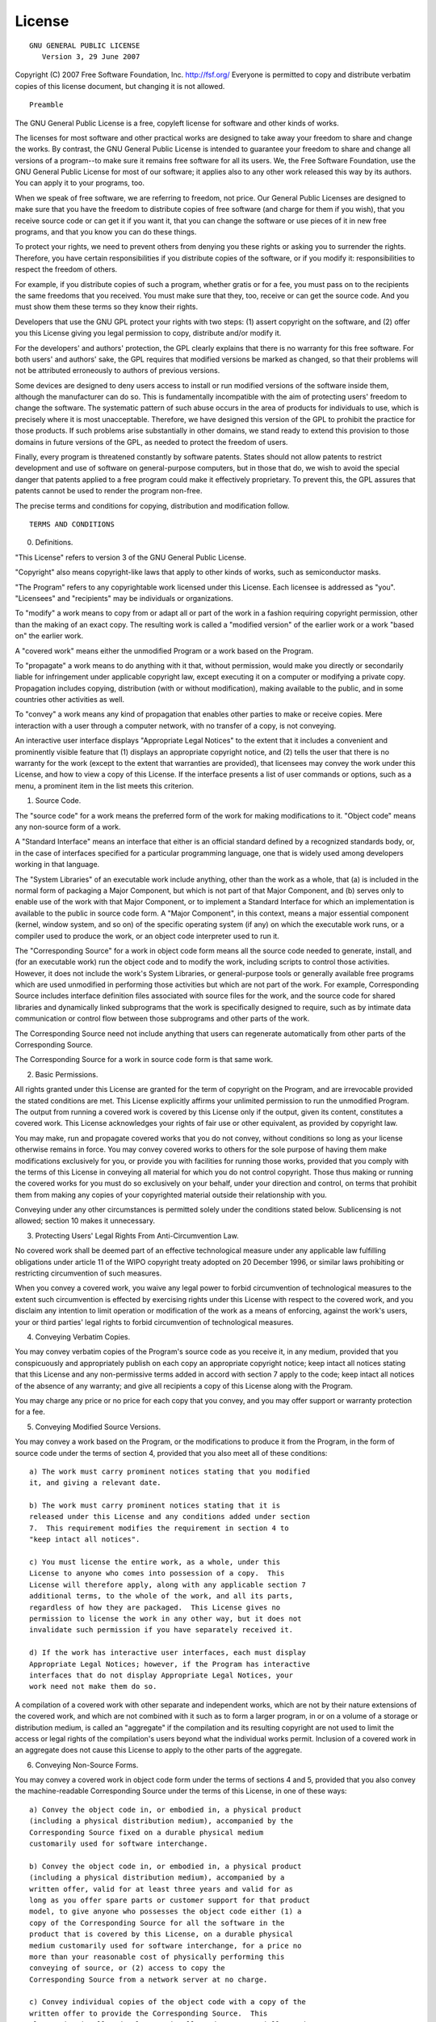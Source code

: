 =========
 License
=========

::

                    GNU GENERAL PUBLIC LICENSE
                       Version 3, 29 June 2007

Copyright (C) 2007 Free Software Foundation, Inc. http://fsf.org/
Everyone is permitted to copy and distribute verbatim copies of this
license document, but changing it is not allowed.

::

                            Preamble

The GNU General Public License is a free, copyleft license for software
and other kinds of works.

The licenses for most software and other practical works are designed to
take away your freedom to share and change the works. By contrast, the
GNU General Public License is intended to guarantee your freedom to
share and change all versions of a program--to make sure it remains free
software for all its users. We, the Free Software Foundation, use the
GNU General Public License for most of our software; it applies also to
any other work released this way by its authors. You can apply it to
your programs, too.

When we speak of free software, we are referring to freedom, not price.
Our General Public Licenses are designed to make sure that you have the
freedom to distribute copies of free software (and charge for them if
you wish), that you receive source code or can get it if you want it,
that you can change the software or use pieces of it in new free
programs, and that you know you can do these things.

To protect your rights, we need to prevent others from denying you these
rights or asking you to surrender the rights. Therefore, you have
certain responsibilities if you distribute copies of the software, or if
you modify it: responsibilities to respect the freedom of others.

For example, if you distribute copies of such a program, whether gratis
or for a fee, you must pass on to the recipients the same freedoms that
you received. You must make sure that they, too, receive or can get the
source code. And you must show them these terms so they know their
rights.

Developers that use the GNU GPL protect your rights with two steps: (1)
assert copyright on the software, and (2) offer you this License giving
you legal permission to copy, distribute and/or modify it.

For the developers' and authors' protection, the GPL clearly explains
that there is no warranty for this free software. For both users' and
authors' sake, the GPL requires that modified versions be marked as
changed, so that their problems will not be attributed erroneously to
authors of previous versions.

Some devices are designed to deny users access to install or run
modified versions of the software inside them, although the manufacturer
can do so. This is fundamentally incompatible with the aim of protecting
users' freedom to change the software. The systematic pattern of such
abuse occurs in the area of products for individuals to use, which is
precisely where it is most unacceptable. Therefore, we have designed
this version of the GPL to prohibit the practice for those products. If
such problems arise substantially in other domains, we stand ready to
extend this provision to those domains in future versions of the GPL, as
needed to protect the freedom of users.

Finally, every program is threatened constantly by software patents.
States should not allow patents to restrict development and use of
software on general-purpose computers, but in those that do, we wish to
avoid the special danger that patents applied to a free program could
make it effectively proprietary. To prevent this, the GPL assures that
patents cannot be used to render the program non-free.

The precise terms and conditions for copying, distribution and
modification follow.

::

                       TERMS AND CONDITIONS

0. Definitions.

"This License" refers to version 3 of the GNU General Public License.

"Copyright" also means copyright-like laws that apply to other kinds of
works, such as semiconductor masks.

"The Program" refers to any copyrightable work licensed under this
License. Each licensee is addressed as "you". "Licensees" and
"recipients" may be individuals or organizations.

To "modify" a work means to copy from or adapt all or part of the work
in a fashion requiring copyright permission, other than the making of an
exact copy. The resulting work is called a "modified version" of the
earlier work or a work "based on" the earlier work.

A "covered work" means either the unmodified Program or a work based on
the Program.

To "propagate" a work means to do anything with it that, without
permission, would make you directly or secondarily liable for
infringement under applicable copyright law, except executing it on a
computer or modifying a private copy. Propagation includes copying,
distribution (with or without modification), making available to the
public, and in some countries other activities as well.

To "convey" a work means any kind of propagation that enables other
parties to make or receive copies. Mere interaction with a user through
a computer network, with no transfer of a copy, is not conveying.

An interactive user interface displays "Appropriate Legal Notices" to
the extent that it includes a convenient and prominently visible feature
that (1) displays an appropriate copyright notice, and (2) tells the
user that there is no warranty for the work (except to the extent that
warranties are provided), that licensees may convey the work under this
License, and how to view a copy of this License. If the interface
presents a list of user commands or options, such as a menu, a prominent
item in the list meets this criterion.

1. Source Code.

The "source code" for a work means the preferred form of the work for
making modifications to it. "Object code" means any non-source form of a
work.

A "Standard Interface" means an interface that either is an official
standard defined by a recognized standards body, or, in the case of
interfaces specified for a particular programming language, one that is
widely used among developers working in that language.

The "System Libraries" of an executable work include anything, other
than the work as a whole, that (a) is included in the normal form of
packaging a Major Component, but which is not part of that Major
Component, and (b) serves only to enable use of the work with that Major
Component, or to implement a Standard Interface for which an
implementation is available to the public in source code form. A "Major
Component", in this context, means a major essential component (kernel,
window system, and so on) of the specific operating system (if any) on
which the executable work runs, or a compiler used to produce the work,
or an object code interpreter used to run it.

The "Corresponding Source" for a work in object code form means all the
source code needed to generate, install, and (for an executable work)
run the object code and to modify the work, including scripts to control
those activities. However, it does not include the work's System
Libraries, or general-purpose tools or generally available free programs
which are used unmodified in performing those activities but which are
not part of the work. For example, Corresponding Source includes
interface definition files associated with source files for the work,
and the source code for shared libraries and dynamically linked
subprograms that the work is specifically designed to require, such as
by intimate data communication or control flow between those subprograms
and other parts of the work.

The Corresponding Source need not include anything that users can
regenerate automatically from other parts of the Corresponding Source.

The Corresponding Source for a work in source code form is that same
work.

2. Basic Permissions.

All rights granted under this License are granted for the term of
copyright on the Program, and are irrevocable provided the stated
conditions are met. This License explicitly affirms your unlimited
permission to run the unmodified Program. The output from running a
covered work is covered by this License only if the output, given its
content, constitutes a covered work. This License acknowledges your
rights of fair use or other equivalent, as provided by copyright law.

You may make, run and propagate covered works that you do not convey,
without conditions so long as your license otherwise remains in force.
You may convey covered works to others for the sole purpose of having
them make modifications exclusively for you, or provide you with
facilities for running those works, provided that you comply with the
terms of this License in conveying all material for which you do not
control copyright. Those thus making or running the covered works for
you must do so exclusively on your behalf, under your direction and
control, on terms that prohibit them from making any copies of your
copyrighted material outside their relationship with you.

Conveying under any other circumstances is permitted solely under the
conditions stated below. Sublicensing is not allowed; section 10 makes
it unnecessary.

3. Protecting Users' Legal Rights From Anti-Circumvention Law.

No covered work shall be deemed part of an effective technological
measure under any applicable law fulfilling obligations under article 11
of the WIPO copyright treaty adopted on 20 December 1996, or similar
laws prohibiting or restricting circumvention of such measures.

When you convey a covered work, you waive any legal power to forbid
circumvention of technological measures to the extent such circumvention
is effected by exercising rights under this License with respect to the
covered work, and you disclaim any intention to limit operation or
modification of the work as a means of enforcing, against the work's
users, your or third parties' legal rights to forbid circumvention of
technological measures.

4. Conveying Verbatim Copies.

You may convey verbatim copies of the Program's source code as you
receive it, in any medium, provided that you conspicuously and
appropriately publish on each copy an appropriate copyright notice; keep
intact all notices stating that this License and any non-permissive
terms added in accord with section 7 apply to the code; keep intact all
notices of the absence of any warranty; and give all recipients a copy
of this License along with the Program.

You may charge any price or no price for each copy that you convey, and
you may offer support or warranty protection for a fee.

5. Conveying Modified Source Versions.

You may convey a work based on the Program, or the modifications to
produce it from the Program, in the form of source code under the terms
of section 4, provided that you also meet all of these conditions:

::

    a) The work must carry prominent notices stating that you modified
    it, and giving a relevant date.

    b) The work must carry prominent notices stating that it is
    released under this License and any conditions added under section
    7.  This requirement modifies the requirement in section 4 to
    "keep intact all notices".

    c) You must license the entire work, as a whole, under this
    License to anyone who comes into possession of a copy.  This
    License will therefore apply, along with any applicable section 7
    additional terms, to the whole of the work, and all its parts,
    regardless of how they are packaged.  This License gives no
    permission to license the work in any other way, but it does not
    invalidate such permission if you have separately received it.

    d) If the work has interactive user interfaces, each must display
    Appropriate Legal Notices; however, if the Program has interactive
    interfaces that do not display Appropriate Legal Notices, your
    work need not make them do so.

A compilation of a covered work with other separate and independent
works, which are not by their nature extensions of the covered work, and
which are not combined with it such as to form a larger program, in or
on a volume of a storage or distribution medium, is called an
"aggregate" if the compilation and its resulting copyright are not used
to limit the access or legal rights of the compilation's users beyond
what the individual works permit. Inclusion of a covered work in an
aggregate does not cause this License to apply to the other parts of the
aggregate.

6. Conveying Non-Source Forms.

You may convey a covered work in object code form under the terms of
sections 4 and 5, provided that you also convey the machine-readable
Corresponding Source under the terms of this License, in one of these
ways:

::

    a) Convey the object code in, or embodied in, a physical product
    (including a physical distribution medium), accompanied by the
    Corresponding Source fixed on a durable physical medium
    customarily used for software interchange.

    b) Convey the object code in, or embodied in, a physical product
    (including a physical distribution medium), accompanied by a
    written offer, valid for at least three years and valid for as
    long as you offer spare parts or customer support for that product
    model, to give anyone who possesses the object code either (1) a
    copy of the Corresponding Source for all the software in the
    product that is covered by this License, on a durable physical
    medium customarily used for software interchange, for a price no
    more than your reasonable cost of physically performing this
    conveying of source, or (2) access to copy the
    Corresponding Source from a network server at no charge.

    c) Convey individual copies of the object code with a copy of the
    written offer to provide the Corresponding Source.  This
    alternative is allowed only occasionally and noncommercially, and
    only if you received the object code with such an offer, in accord
    with subsection 6b.

    d) Convey the object code by offering access from a designated
    place (gratis or for a charge), and offer equivalent access to the
    Corresponding Source in the same way through the same place at no
    further charge.  You need not require recipients to copy the
    Corresponding Source along with the object code.  If the place to
    copy the object code is a network server, the Corresponding Source
    may be on a different server (operated by you or a third party)
    that supports equivalent copying facilities, provided you maintain
    clear directions next to the object code saying where to find the
    Corresponding Source.  Regardless of what server hosts the
    Corresponding Source, you remain obligated to ensure that it is
    available for as long as needed to satisfy these requirements.

    e) Convey the object code using peer-to-peer transmission, provided
    you inform other peers where the object code and Corresponding
    Source of the work are being offered to the general public at no
    charge under subsection 6d.

A separable portion of the object code, whose source code is excluded
from the Corresponding Source as a System Library, need not be included
in conveying the object code work.

A "User Product" is either (1) a "consumer product", which means any
tangible personal property which is normally used for personal, family,
or household purposes, or (2) anything designed or sold for
incorporation into a dwelling. In determining whether a product is a
consumer product, doubtful cases shall be resolved in favor of coverage.
For a particular product received by a particular user, "normally used"
refers to a typical or common use of that class of product, regardless
of the status of the particular user or of the way in which the
particular user actually uses, or expects or is expected to use, the
product. A product is a consumer product regardless of whether the
product has substantial commercial, industrial or non-consumer uses,
unless such uses represent the only significant mode of use of the
product.

"Installation Information" for a User Product means any methods,
procedures, authorization keys, or other information required to install
and execute modified versions of a covered work in that User Product
from a modified version of its Corresponding Source. The information
must suffice to ensure that the continued functioning of the modified
object code is in no case prevented or interfered with solely because
modification has been made.

If you convey an object code work under this section in, or with, or
specifically for use in, a User Product, and the conveying occurs as
part of a transaction in which the right of possession and use of the
User Product is transferred to the recipient in perpetuity or for a
fixed term (regardless of how the transaction is characterized), the
Corresponding Source conveyed under this section must be accompanied by
the Installation Information. But this requirement does not apply if
neither you nor any third party retains the ability to install modified
object code on the User Product (for example, the work has been
installed in ROM).

The requirement to provide Installation Information does not include a
requirement to continue to provide support service, warranty, or updates
for a work that has been modified or installed by the recipient, or for
the User Product in which it has been modified or installed. Access to a
network may be denied when the modification itself materially and
adversely affects the operation of the network or violates the rules and
protocols for communication across the network.

Corresponding Source conveyed, and Installation Information provided, in
accord with this section must be in a format that is publicly documented
(and with an implementation available to the public in source code
form), and must require no special password or key for unpacking,
reading or copying.

7. Additional Terms.

"Additional permissions" are terms that supplement the terms of this
License by making exceptions from one or more of its conditions.
Additional permissions that are applicable to the entire Program shall
be treated as though they were included in this License, to the extent
that they are valid under applicable law. If additional permissions
apply only to part of the Program, that part may be used separately
under those permissions, but the entire Program remains governed by this
License without regard to the additional permissions.

When you convey a copy of a covered work, you may at your option remove
any additional permissions from that copy, or from any part of it.
(Additional permissions may be written to require their own removal in
certain cases when you modify the work.) You may place additional
permissions on material, added by you to a covered work, for which you
have or can give appropriate copyright permission.

Notwithstanding any other provision of this License, for material you
add to a covered work, you may (if authorized by the copyright holders
of that material) supplement the terms of this License with terms:

::

    a) Disclaiming warranty or limiting liability differently from the
    terms of sections 15 and 16 of this License; or

    b) Requiring preservation of specified reasonable legal notices or
    author attributions in that material or in the Appropriate Legal
    Notices displayed by works containing it; or

    c) Prohibiting misrepresentation of the origin of that material, or
    requiring that modified versions of such material be marked in
    reasonable ways as different from the original version; or

    d) Limiting the use for publicity purposes of names of licensors or
    authors of the material; or

    e) Declining to grant rights under trademark law for use of some
    trade names, trademarks, or service marks; or

    f) Requiring indemnification of licensors and authors of that
    material by anyone who conveys the material (or modified versions of
    it) with contractual assumptions of liability to the recipient, for
    any liability that these contractual assumptions directly impose on
    those licensors and authors.

All other non-permissive additional terms are considered "further
restrictions" within the meaning of section 10. If the Program as you
received it, or any part of it, contains a notice stating that it is
governed by this License along with a term that is a further
restriction, you may remove that term. If a license document contains a
further restriction but permits relicensing or conveying under this
License, you may add to a covered work material governed by the terms of
that license document, provided that the further restriction does not
survive such relicensing or conveying.

If you add terms to a covered work in accord with this section, you must
place, in the relevant source files, a statement of the additional terms
that apply to those files, or a notice indicating where to find the
applicable terms.

Additional terms, permissive or non-permissive, may be stated in the
form of a separately written license, or stated as exceptions; the above
requirements apply either way.

8. Termination.

You may not propagate or modify a covered work except as expressly
provided under this License. Any attempt otherwise to propagate or
modify it is void, and will automatically terminate your rights under
this License (including any patent licenses granted under the third
paragraph of section 11).

However, if you cease all violation of this License, then your license
from a particular copyright holder is reinstated (a) provisionally,
unless and until the copyright holder explicitly and finally terminates
your license, and (b) permanently, if the copyright holder fails to
notify you of the violation by some reasonable means prior to 60 days
after the cessation.

Moreover, your license from a particular copyright holder is reinstated
permanently if the copyright holder notifies you of the violation by
some reasonable means, this is the first time you have received notice
of violation of this License (for any work) from that copyright holder,
and you cure the violation prior to 30 days after your receipt of the
notice.

Termination of your rights under this section does not terminate the
licenses of parties who have received copies or rights from you under
this License. If your rights have been terminated and not permanently
reinstated, you do not qualify to receive new licenses for the same
material under section 10.

9. Acceptance Not Required for Having Copies.

You are not required to accept this License in order to receive or run a
copy of the Program. Ancillary propagation of a covered work occurring
solely as a consequence of using peer-to-peer transmission to receive a
copy likewise does not require acceptance. However, nothing other than
this License grants you permission to propagate or modify any covered
work. These actions infringe copyright if you do not accept this
License. Therefore, by modifying or propagating a covered work, you
indicate your acceptance of this License to do so.

10. Automatic Licensing of Downstream Recipients.

Each time you convey a covered work, the recipient automatically
receives a license from the original licensors, to run, modify and
propagate that work, subject to this License. You are not responsible
for enforcing compliance by third parties with this License.

An "entity transaction" is a transaction transferring control of an
organization, or substantially all assets of one, or subdividing an
organization, or merging organizations. If propagation of a covered work
results from an entity transaction, each party to that transaction who
receives a copy of the work also receives whatever licenses to the work
the party's predecessor in interest had or could give under the previous
paragraph, plus a right to possession of the Corresponding Source of the
work from the predecessor in interest, if the predecessor has it or can
get it with reasonable efforts.

You may not impose any further restrictions on the exercise of the
rights granted or affirmed under this License. For example, you may not
impose a license fee, royalty, or other charge for exercise of rights
granted under this License, and you may not initiate litigation
(including a cross-claim or counterclaim in a lawsuit) alleging that any
patent claim is infringed by making, using, selling, offering for sale,
or importing the Program or any portion of it.

11. Patents.

A "contributor" is a copyright holder who authorizes use under this
License of the Program or a work on which the Program is based. The work
thus licensed is called the contributor's "contributor version".

A contributor's "essential patent claims" are all patent claims owned or
controlled by the contributor, whether already acquired or hereafter
acquired, that would be infringed by some manner, permitted by this
License, of making, using, or selling its contributor version, but do
not include claims that would be infringed only as a consequence of
further modification of the contributor version. For purposes of this
definition, "control" includes the right to grant patent sublicenses in
a manner consistent with the requirements of this License.

Each contributor grants you a non-exclusive, worldwide, royalty-free
patent license under the contributor's essential patent claims, to make,
use, sell, offer for sale, import and otherwise run, modify and
propagate the contents of its contributor version.

In the following three paragraphs, a "patent license" is any express
agreement or commitment, however denominated, not to enforce a patent
(such as an express permission to practice a patent or covenant not to
sue for patent infringement). To "grant" such a patent license to a
party means to make such an agreement or commitment not to enforce a
patent against the party.

If you convey a covered work, knowingly relying on a patent license, and
the Corresponding Source of the work is not available for anyone to
copy, free of charge and under the terms of this License, through a
publicly available network server or other readily accessible means,
then you must either (1) cause the Corresponding Source to be so
available, or (2) arrange to deprive yourself of the benefit of the
patent license for this particular work, or (3) arrange, in a manner
consistent with the requirements of this License, to extend the patent
license to downstream recipients. "Knowingly relying" means you have
actual knowledge that, but for the patent license, your conveying the
covered work in a country, or your recipient's use of the covered work
in a country, would infringe one or more identifiable patents in that
country that you have reason to believe are valid.

If, pursuant to or in connection with a single transaction or
arrangement, you convey, or propagate by procuring conveyance of, a
covered work, and grant a patent license to some of the parties
receiving the covered work authorizing them to use, propagate, modify or
convey a specific copy of the covered work, then the patent license you
grant is automatically extended to all recipients of the covered work
and works based on it.

A patent license is "discriminatory" if it does not include within the
scope of its coverage, prohibits the exercise of, or is conditioned on
the non-exercise of one or more of the rights that are specifically
granted under this License. You may not convey a covered work if you are
a party to an arrangement with a third party that is in the business of
distributing software, under which you make payment to the third party
based on the extent of your activity of conveying the work, and under
which the third party grants, to any of the parties who would receive
the covered work from you, a discriminatory patent license (a) in
connection with copies of the covered work conveyed by you (or copies
made from those copies), or (b) primarily for and in connection with
specific products or compilations that contain the covered work, unless
you entered into that arrangement, or that patent license was granted,
prior to 28 March 2007.

Nothing in this License shall be construed as excluding or limiting any
implied license or other defenses to infringement that may otherwise be
available to you under applicable patent law.

12. No Surrender of Others' Freedom.

If conditions are imposed on you (whether by court order, agreement or
otherwise) that contradict the conditions of this License, they do not
excuse you from the conditions of this License. If you cannot convey a
covered work so as to satisfy simultaneously your obligations under this
License and any other pertinent obligations, then as a consequence you
may not convey it at all. For example, if you agree to terms that
obligate you to collect a royalty for further conveying from those to
whom you convey the Program, the only way you could satisfy both those
terms and this License would be to refrain entirely from conveying the
Program.

13. Use with the GNU Affero General Public License.

Notwithstanding any other provision of this License, you have permission
to link or combine any covered work with a work licensed under version 3
of the GNU Affero General Public License into a single combined work,
and to convey the resulting work. The terms of this License will
continue to apply to the part which is the covered work, but the special
requirements of the GNU Affero General Public License, section 13,
concerning interaction through a network will apply to the combination
as such.

14. Revised Versions of this License.

The Free Software Foundation may publish revised and/or new versions of
the GNU General Public License from time to time. Such new versions will
be similar in spirit to the present version, but may differ in detail to
address new problems or concerns.

Each version is given a distinguishing version number. If the Program
specifies that a certain numbered version of the GNU General Public
License "or any later version" applies to it, you have the option of
following the terms and conditions either of that numbered version or of
any later version published by the Free Software Foundation. If the
Program does not specify a version number of the GNU General Public
License, you may choose any version ever published by the Free Software
Foundation.

If the Program specifies that a proxy can decide which future versions
of the GNU General Public License can be used, that proxy's public
statement of acceptance of a version permanently authorizes you to
choose that version for the Program.

Later license versions may give you additional or different permissions.
However, no additional obligations are imposed on any author or
copyright holder as a result of your choosing to follow a later version.

15. Disclaimer of Warranty.

THERE IS NO WARRANTY FOR THE PROGRAM, TO THE EXTENT PERMITTED BY
APPLICABLE LAW. EXCEPT WHEN OTHERWISE STATED IN WRITING THE COPYRIGHT
HOLDERS AND/OR OTHER PARTIES PROVIDE THE PROGRAM "AS IS" WITHOUT
WARRANTY OF ANY KIND, EITHER EXPRESSED OR IMPLIED, INCLUDING, BUT NOT
LIMITED TO, THE IMPLIED WARRANTIES OF MERCHANTABILITY AND FITNESS FOR A
PARTICULAR PURPOSE. THE ENTIRE RISK AS TO THE QUALITY AND PERFORMANCE OF
THE PROGRAM IS WITH YOU. SHOULD THE PROGRAM PROVE DEFECTIVE, YOU ASSUME
THE COST OF ALL NECESSARY SERVICING, REPAIR OR CORRECTION.

16. Limitation of Liability.

IN NO EVENT UNLESS REQUIRED BY APPLICABLE LAW OR AGREED TO IN WRITING
WILL ANY COPYRIGHT HOLDER, OR ANY OTHER PARTY WHO MODIFIES AND/OR
CONVEYS THE PROGRAM AS PERMITTED ABOVE, BE LIABLE TO YOU FOR DAMAGES,
INCLUDING ANY GENERAL, SPECIAL, INCIDENTAL OR CONSEQUENTIAL DAMAGES
ARISING OUT OF THE USE OR INABILITY TO USE THE PROGRAM (INCLUDING BUT
NOT LIMITED TO LOSS OF DATA OR DATA BEING RENDERED INACCURATE OR LOSSES
SUSTAINED BY YOU OR THIRD PARTIES OR A FAILURE OF THE PROGRAM TO OPERATE
WITH ANY OTHER PROGRAMS), EVEN IF SUCH HOLDER OR OTHER PARTY HAS BEEN
ADVISED OF THE POSSIBILITY OF SUCH DAMAGES.

17. Interpretation of Sections 15 and 16.

If the disclaimer of warranty and limitation of liability provided above
cannot be given local legal effect according to their terms, reviewing
courts shall apply local law that most closely approximates an absolute
waiver of all civil liability in connection with the Program, unless a
warranty or assumption of liability accompanies a copy of the Program in
return for a fee.

::

                     END OF TERMS AND CONDITIONS

            How to Apply These Terms to Your New Programs

If you develop a new program, and you want it to be of the greatest
possible use to the public, the best way to achieve this is to make it
free software which everyone can redistribute and change under these
terms.

To do so, attach the following notices to the program. It is safest to
attach them to the start of each source file to most effectively state
the exclusion of warranty; and each file should have at least the
"copyright" line and a pointer to where the full notice is found.

::

    {one line to give the program's name and a brief idea of what it does.}
    Copyright (C) {year}  {name of author}

    This program is free software: you can redistribute it and/or modify
    it under the terms of the GNU General Public License as published by
    the Free Software Foundation, either version 3 of the License, or
    (at your option) any later version.

    This program is distributed in the hope that it will be useful,
    but WITHOUT ANY WARRANTY; without even the implied warranty of
    MERCHANTABILITY or FITNESS FOR A PARTICULAR PURPOSE.  See the
    GNU General Public License for more details.

    You should have received a copy of the GNU General Public License
    along with this program.  If not, see <http://www.gnu.org/licenses/>.

Also add information on how to contact you by electronic and paper mail.

If the program does terminal interaction, make it output a short notice
like this when it starts in an interactive mode:

::

    {project}  Copyright (C) {year}  {fullname}
    This program comes with ABSOLUTELY NO WARRANTY; for details type `show w'.
    This is free software, and you are welcome to redistribute it
    under certain conditions; type `show c' for details.

The hypothetical commands ``show w' and``\ show c' should show the
appropriate parts of the General Public License. Of course, your
program's commands might be different; for a GUI interface, you would
use an "about box".

You should also get your employer (if you work as a programmer) or
school, if any, to sign a "copyright disclaimer" for the program, if
necessary. For more information on this, and how to apply and follow the
GNU GPL, see http://www.gnu.org/licenses/.

The GNU General Public License does not permit incorporating your
program into proprietary programs. If your program is a subroutine
library, you may consider it more useful to permit linking proprietary
applications with the library. If this is what you want to do, use the
GNU Lesser General Public License instead of this License. But first,
please read http://www.gnu.org/philosophy/why-not-lgpl.html.

--------------

( `Table Of Contents <./index.html>`__ )

-----------------

|
